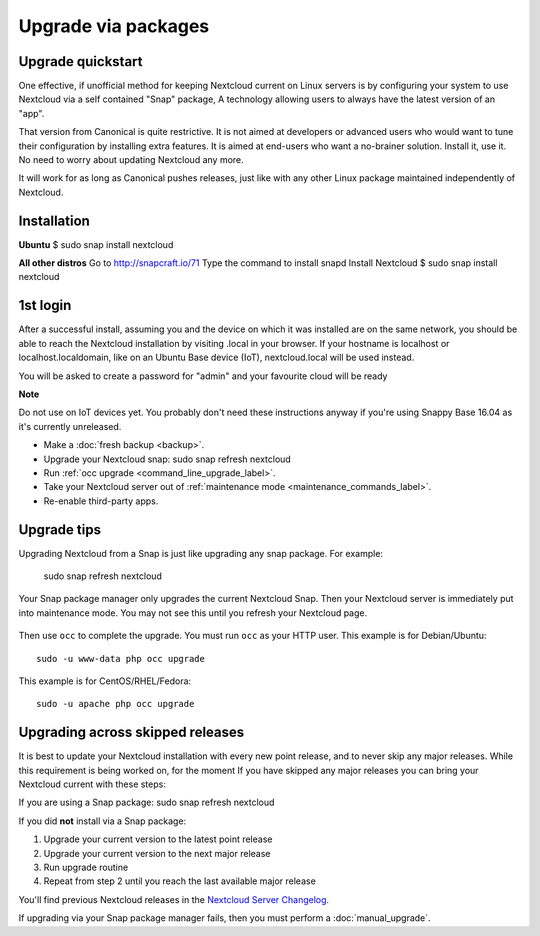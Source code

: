 ====================
Upgrade via packages
====================
  
Upgrade quickstart
------------------

One effective, if unofficial method for keeping Nextcloud current on Linux servers is by configuring 
your system to use Nextcloud via a self contained "Snap" package, A technology allowing users to 
always have the latest version of an "app".

That version from Canonical is quite restrictive. It is not aimed at developers or advanced users 
who would want to tune their configuration by installing extra features. It is aimed at end-users 
who want a no-brainer solution. Install it, use it. No need to worry about updating Nextcloud any 
more.

It will work for as long as Canonical pushes releases, just like with any other Linux package 
maintained independently of Nextcloud.

Installation
------------

**Ubuntu**
$ sudo snap install nextcloud

**All other distros**
Go to http://snapcraft.io/71
Type the command to install snapd
Install Nextcloud $ sudo snap install nextcloud

1st login
---------

After a successful install, assuming you and the device on which it was installed are on the 
same network, you should be able to reach the Nextcloud installation by visiting .local in 
your browser. If your hostname is localhost or localhost.localdomain, like on an Ubuntu Base 
device (IoT), nextcloud.local will be used instead.

You will be asked to create a password for "admin" and your favourite cloud will be ready

**Note**

Do not use on IoT devices yet. You probably don't need these instructions anyway if you're 
using Snappy Base 16.04 as it's currently unreleased.


* Make a :doc:`fresh backup <backup>`.
* Upgrade your Nextcloud snap: sudo snap refresh nextcloud
* Run :ref:`occ upgrade <command_line_upgrade_label>`.
* Take your Nextcloud server out of :ref:`maintenance mode 
  <maintenance_commands_label>`.  
* Re-enable third-party apps.

Upgrade tips
------------

Upgrading Nextcloud from a Snap is just like upgrading any snap package.
For example:

 sudo snap refresh nextcloud
 
Your Snap package manager only upgrades the current Nextcloud Snap. Then 
your Nextcloud server is immediately put into maintenance mode. You may not see 
this until you refresh your Nextcloud page.

.. figure:: images/upgrade-1.png
   :scale: 75%
   :alt: Nextcloud status screen informing users that it is in maintenance mode.

Then use ``occ`` to complete the upgrade. You must run ``occ`` as your HTTP 
user. This example is for Debian/Ubuntu::

 sudo -u www-data php occ upgrade

This example is for CentOS/RHEL/Fedora::

 sudo -u apache php occ upgrade 

   
.. _skipped_release_upgrade_label:  
   
Upgrading across skipped releases
---------------------------------

It is best to update your Nextcloud installation with every new point release, 
and to never skip any major releases. While this requirement is being worked on, 
for the moment If you have skipped any major releases you can bring your 
Nextcloud current with these steps:

If you are using a Snap package:
sudo snap refresh nextcloud

If you did **not** install via a Snap package:

#. Upgrade your current version to the latest point release
#. Upgrade your current version to the next major release
#. Run upgrade routine
#. Repeat from step 2 until you reach the last available major release

You'll find previous Nextcloud releases in the `Nextcloud Server Changelog 
<https://nextcloud.com/changelog/>`_.

If upgrading via your Snap package manager fails, then you must perform a 
:doc:`manual_upgrade`.
